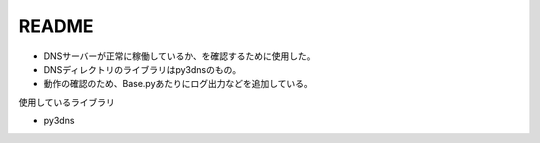 README
======
* DNSサーバーが正常に稼働しているか、を確認するために使用した。
* DNSディレクトリのライブラリはpy3dnsのもの。
* 動作の確認のため、Base.pyあたりにログ出力などを追加している。

使用しているライブラリ

* py3dns


